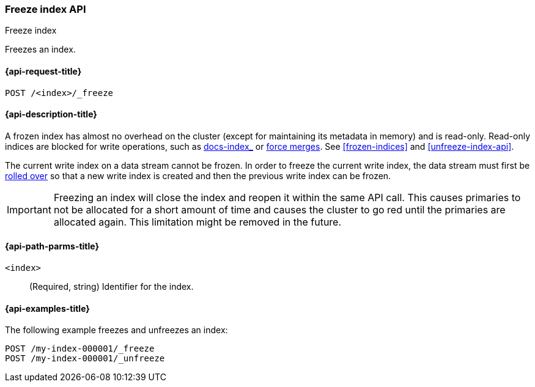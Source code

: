 [role="xpack"]
[testenv="basic"]
[[freeze-index-api]]
=== Freeze index API
++++
<titleabbrev>Freeze index</titleabbrev>
++++

Freezes an index.

[[freeze-index-api-request]]
==== {api-request-title}

`POST /<index>/_freeze`

//[[freeze-index-api-prereqs]]
//==== {api-prereq-title}

[[freeze-index-api-desc]]
==== {api-description-title}

A frozen index has almost no overhead on the cluster (except for maintaining its
metadata in memory) and is read-only. Read-only indices are blocked for write
operations, such as <<indexing,docs-index_>> or <<indices-forcemerge,force
merges>>. See <<frozen-indices>> and <<unfreeze-index-api>>.

The current write index on a data stream cannot be frozen. In order to freeze
the current write index, the data stream must first be
<<rollover-data-stream-ex,rolled over>> so that a new write index is created
and then the previous write index can be frozen.

IMPORTANT: Freezing an index will close the index and reopen it within the same
API call. This causes primaries to not be allocated for a short amount of time
and causes the cluster to go red until the primaries are allocated again. This
limitation might be removed in the future.

[[freeze-index-api-path-parms]]
==== {api-path-parms-title}

`<index>`::
  (Required, string) Identifier for the index.

[[freeze-index-api-examples]]
==== {api-examples-title}

The following example freezes and unfreezes an index:

[source,console]
--------------------------------------------------
POST /my-index-000001/_freeze
POST /my-index-000001/_unfreeze
--------------------------------------------------
// TEST[s/^/PUT my-index-000001\n/]

